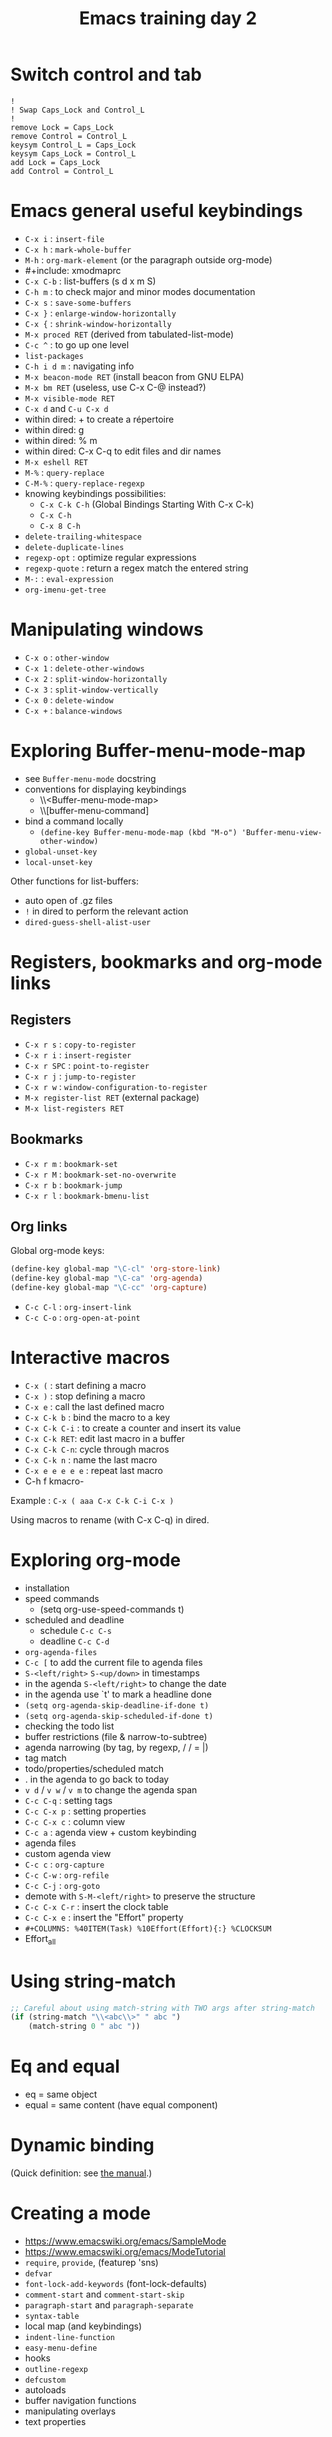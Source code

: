 #+TITLE: Emacs training day 2
#+COLUMNS: %40ITEM(Task) %10TODO(TODO) %15Team(Team) %10Effort(Effort){:} %CLOCKSUM
#+PROPERTY: Effort_ALL 0 0:10 0:30 1:00 2:00 3:00 4:00 5:00 6:00 7:00
#+PROPERTY: Team_ALL alice bob ev

* Switch control and tab

: !
: ! Swap Caps_Lock and Control_L
: !
: remove Lock = Caps_Lock
: remove Control = Control_L
: keysym Control_L = Caps_Lock
: keysym Caps_Lock = Control_L
: add Lock = Caps_Lock
: add Control = Control_L

* Emacs general useful keybindings

- =C-x i= : =insert-file=
- =C-x h= : =mark-whole-buffer=
- =M-h= : =org-mark-element= (or the paragraph outside org-mode)
- #+include: xmodmaprc
- =C-x C-b= : list-buffers (s d x m S)
- =C-h m= : to check major and minor modes documentation
- =C-x s= : =save-some-buffers=
- =C-x }= : =enlarge-window-horizontally=
- =C-x {= : =shrink-window-horizontally=
- =M-x proced RET= (derived from tabulated-list-mode)
- =C-c ^= : to go up one level
- =list-packages=
- =C-h i d m= : navigating info
- =M-x beacon-mode RET= (install beacon from GNU ELPA)
- =M-x bm RET= (useless, use C-x C-@ instead?)
- =M-x visible-mode RET=
- =C-x d= and =C-u C-x d=
- within dired: + to create a répertoire
- within dired: g
- within dired: % m
- within dired: C-x C-q to edit files and dir names
- =M-x eshell RET=
- =M-%= : =query-replace=
- =C-M-%= : =query-replace-regexp=
- knowing keybindings possibilities:
  - =C-x C-k C-h= (Global Bindings Starting With C-x C-k)
  - =C-x C-h=
  - =C-x 8 C-h=
- =delete-trailing-whitespace=
- =delete-duplicate-lines=
- =regexp-opt= : optimize regular expressions
- =regexp-quote= : return a regex match the entered string
- =M-:= : =eval-expression=
- =org-imenu-get-tree=

* Manipulating windows

- =C-x o= : =other-window=
- =C-x 1= : =delete-other-windows=
- =C-x 2= : =split-window-horizontally=
- =C-x 3= : =split-window-vertically=
- =C-x 0= : =delete-window=
- =C-x += : =balance-windows=

* Exploring Buffer-menu-mode-map

- see =Buffer-menu-mode= docstring
- conventions for displaying keybindings
  - \\<Buffer-menu-mode-map>
  - \\[buffer-menu-command]
- bind a command locally
  - =(define-key Buffer-menu-mode-map (kbd "M-o") 'Buffer-menu-view-other-window)=
- =global-unset-key=
- =local-unset-key=

Other functions for list-buffers:

- auto open of .gz files
- =!= in dired to perform the relevant action
- =dired-guess-shell-alist-user=

* Registers, bookmarks and org-mode links

** Registers

 - =C-x r s= : =copy-to-register=
 - =C-x r i= : =insert-register=
 - =C-x r SPC= : =point-to-register=
 - =C-x r j= : =jump-to-register=
 - =C-x r w= : =window-configuration-to-register=
 - =M-x register-list RET= (external package)
 - =M-x list-registers RET=

** Bookmarks

 - =C-x r m= : =bookmark-set=
 - =C-x r M= : =bookmark-set-no-overwrite=
 - =C-x r b= : =bookmark-jump=
 - =C-x r l= : =bookmark-bmenu-list=

** Org links

Global org-mode keys:

#+BEGIN_SRC emacs-lisp
(define-key global-map "\C-cl" 'org-store-link)
(define-key global-map "\C-ca" 'org-agenda)
(define-key global-map "\C-cc" 'org-capture)
#+END_SRC

- =C-c C-l= : =org-insert-link=
- =C-c C-o= : =org-open-at-point=

* Interactive macros

- =C-x (= : start defining a macro
- =C-x )= : stop defining a macro
- =C-x e= : call the last defined macro
- =C-x C-k b= : bind the macro to a key
- =C-x C-k C-i= : to create a counter and insert its value
- =C-x C-k RET=: edit last macro in a buffer
- =C-x C-k C-n=: cycle through macros
- =C-x C-k n= : name the last macro
- =C-x e e e e e= : repeat last macro
- C-h f kmacro-

Example : =C-x ( aaa C-x C-k C-i C-x )=

Using macros to rename (with C-x C-q) in dired.

* Exploring org-mode

- installation
- speed commands
  - (setq org-use-speed-commands t)
- scheduled and deadline
  - schedule =C-c C-s=
  - deadline =C-c C-d=
- =org-agenda-files=
- =C-c [= to add the current file to agenda files
- =S-<left/right>= =S-<up/down>= in timestamps
- in the agenda =S-<left/right>= to change the date
- in the agenda use `t' to mark a headline done
- =(setq org-agenda-skip-deadline-if-done t)=
- =(setq org-agenda-skip-scheduled-if-done t)=
- checking the todo list
- buffer restrictions (file & narrow-to-subtree)
- agenda narrowing (by tag, by regexp, / / = |)
- tag match
- todo/properties/scheduled match
- . in the agenda to go back to today
- =v d= / =v w= / =v m= to change the agenda span
- =C-c C-q= : setting tags
- =C-c C-x p= : setting properties
- =C-c C-x c= : column view
- =C-c a= : agenda view + custom keybinding
- agenda files
- custom agenda view
- =C-c c= : =org-capture=
- =C-c C-w= : =org-refile=
- =C-c C-j= : =org-goto=
- demote with =S-M-<left/right>= to preserve the structure
- =C-c C-x C-r= : insert the clock table
- =C-c C-x e= : insert the "Effort" property
- =#+COLUMNS: %40ITEM(Task) %10Effort(Effort){:} %CLOCKSUM=
- Effort_all

* Using string-match

#+BEGIN_SRC emacs-lisp
;; Careful about using match-string with TWO args after string-match
(if (string-match "\\<abc\\>" " abc ")
    (match-string 0 " abc "))
#+END_SRC

* Eq and equal

- eq = same object
- equal = same content (have equal component)

* Dynamic binding

(Quick definition: see [[info:elisp#Dynamic%20Binding][the manual]].)

* Creating a mode

- https://www.emacswiki.org/emacs/SampleMode
- https://www.emacswiki.org/emacs/ModeTutorial
- =require=, =provide=, (featurep 'sns)
- =defvar=
- =font-lock-add-keywords= (font-lock-defaults)
- =comment-start= and =comment-start-skip=
- =paragraph-start= and =paragraph-separate=
- =syntax-table=
- local map (and keybindings)
- =indent-line-function=
- =easy-menu-define=
- hooks
- =outline-regexp=
- =defcustom=
- autoloads
- buffer navigation functions
- manipulating overlays
- text properties

* Example for Org-column
** STRT Task 1
   :PROPERTIES:
   :EFFORT:   2:00
   :TEAM:     alice
   :END:
   :LOGBOOK:
   CLOCK: [2016-07-21 jeu. 14:20]--[2016-07-21 jeu. 15:05] =>  0:45
   :END:

** LONG Task 2
   :PROPERTIES:
   :EFFORT:   0:10
   :TEAM:     bob
   :END:

